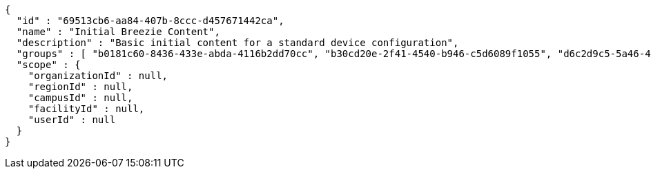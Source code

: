 [source,options="nowrap"]
----
{
  "id" : "69513cb6-aa84-407b-8ccc-d457671442ca",
  "name" : "Initial Breezie Content",
  "description" : "Basic initial content for a standard device configuration",
  "groups" : [ "b0181c60-8436-433e-abda-4116b2dd70cc", "b30cd20e-2f41-4540-b946-c5d6089f1055", "d6c2d9c5-5a46-460a-b9b9-dfdc8bdc8756" ],
  "scope" : {
    "organizationId" : null,
    "regionId" : null,
    "campusId" : null,
    "facilityId" : null,
    "userId" : null
  }
}
----